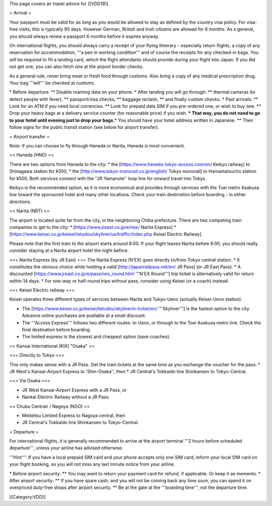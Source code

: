 This page covers air travel advice for [[VDD19]].

= Arrival =

Your passport must be valid for as long as you would be allowed to stay
as defined by the country visa policy. For visa-free visits, this is
typically 90 days. However German, British and Irish citizens are
allowed for 6 months. As a general, you should always renew a passport 6
months before it expires anyway.

On international flights, you should always carry a receipt of your
flying itinerary - especially return flights, a copy of any reservation
for accommodation, '''a pen in working condition''' and of course the
receipts for any checked-in bags. You will be required to fill a landing
card, which the flight attendants should provide during your flight into
Japan. If you did not get one, you can also fetch one at the airport
border checks.

As a general rule, never bring meat or fresh food through customs. Also
bring a copy of any medical prescription drug. Your bag '''will''' be
checked at customs.

\* Before departure: \*\* Disable roaming data on your phone. \* After
landing you will go through: \*\* thermal cameras (to detect people with
fever), \*\* passport/visa checks, \*\* baggage reclaim, \*\* and
finally custom checks. \* Past arrivals: \*\* Look for an ATM if you
need local currencies. \*\* Look for prepaid data SIM if you pre-ordered
one, or wish to buy one. \*\* Drop your heavy bags at a delivery service
counter (for reasonable price) if you wish. **\* That way, you do not
need to go to your hotel until evening just to drop your bags.**\ \* You
should have your hotel address written in Japanese. \*\* Then follow
signs for the public transit station (see below for airport transfer).

= Airport transfer =

Note: If you can choose to fly through Haneda or Narita, Haneda is most
convenient.

== Haneda (HND) ==

There are two options from Haneda to the city: \* the
[https://www.haneda-tokyo-access.com/en/ Keikyu railway] to Shinagawa
station for ¥300, \* the [http://www.tokyo-monorail.co.jp/english/ Tokyo
monorail] to Hamamatsucho station for ¥500. Both services connect with
the ''JR Yamanote'' loop line for onward travel into Tokyo.

Keikyu is the recommended option, as it is more economical and provides
through services with the Toei metro Asakusa line toward the sponsored
hotel and many other locations. Check your train destination before
boarding - in either directions.

== Narita (NRT) ==

The airport is located quite far from the city, in the neighboring Chiba
prefecture. There are two competing train companies to get to the city:
\* [https://www.jreast.co.jp/e/nex/ Narita Express] \*
[https://www.keisei.co.jp/keisei/tetudou/skyliner/us/traffic/index.php
Keisei Electric Railway].

Please note that the first train to the airport starts around 6:00. If
your flight leaves Narita before 9:00, you should really consider
staying at a Narita airport hotel the night before.

=== Narita Express (by JR East) === The Narita Express (N'EX) goes
directly to/from Tokyo central station. \* It constitutes the obvious
choice while holding a valid [http://japanrailpass.net/en/ JR Pass] (or
JR East Pass). \* A discounted
[https://www.jreast.co.jp/e/pass/nex_round.html '''N'EX Round'''] trip
ticket is alternatively valid for return within 14 days. \* For one-way
or half-round trips without pass, consider using Keisei (or a coach)
instead.

=== Keisei Electric railway ===

Keisei operates three different types of services between Narita and
Tokyo-Ueno (actually Keisei-Ueno station).

-  The [https://www.keisei.co.jp/keisei/tetudou/skyliner/e-ticket/en/
   '''Skyliner'''] is the fastest option to the city. Advance online
   purchases are available at a small discount.
-  The '''Access Express''' follows two different routes: to Ueno, or
   through to the Toei Asakusa metro line. Check the final destination
   before boarding.
-  The limited express is the slowest and cheapest option (save
   coaches).

== Kansai International (KIX) "Osaka" ==

=== Directly to Tokyo ===

This only makes sense with a JR Pass. Get the train tickets at the same
time as you exchange the voucher for the pass: \* JR West's
Kansai-Airport Express to 'Shin-Osaka'', then \* JR Central's Tokkaido
line Shinkansen to Tokyo-Central.

=== Via Osaka ===

-  JR West Kansai-Airport Express with a JR Pass, or
-  Nankai Electric Railway without a JR Pass.

== Chubu Centrair / Nagoya (NGO) ==

-  Meiteitsu Limited Express to Nagoya central, then
-  JR Central's Tokkaido line Shinkansen to Tokyo-Central.

= Departure =

For international flights, it is generally recommended to arrive at the
airport terminal '''2 hours before scheduled departure''', unless your
airline has advised otherwise.

'''Hint''': If you have a local prepaid SIM card and your phone accepts
only one SIM card, inform your local SIM card on your flight booking, so
you will not miss any last minute notice from your airline.

\* Before airport security: \*\* You may want to return your payment
card for refund, if applicable. Or keep it as memento. \* After airport
security: \*\* If you have spare cash, and you will not be coming back
any time soon, you can spend it on overpriced duty-free shops after
airport security. \*\* Be at the gate at the '''boarding time''', not
the departure time.

[[Category:VDD]]
